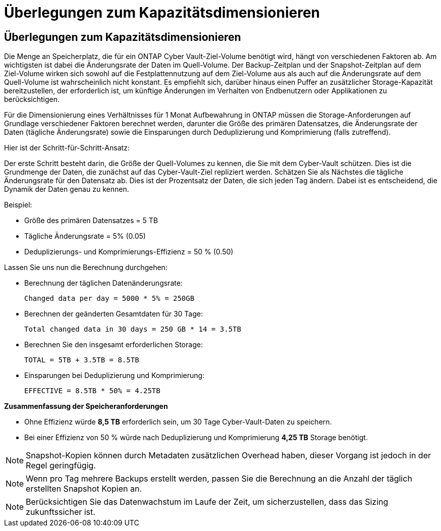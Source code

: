 = Überlegungen zum Kapazitätsdimensionieren
:allow-uri-read: 




== Überlegungen zum Kapazitätsdimensionieren

Die Menge an Speicherplatz, die für ein ONTAP Cyber Vault-Ziel-Volume benötigt wird, hängt von verschiedenen Faktoren ab. Am wichtigsten ist dabei die Änderungsrate der Daten im Quell-Volume. Der Backup-Zeitplan und der Snapshot-Zeitplan auf dem Ziel-Volume wirken sich sowohl auf die Festplattennutzung auf dem Ziel-Volume aus als auch auf die Änderungsrate auf dem Quell-Volume ist wahrscheinlich nicht konstant. Es empfiehlt sich, darüber hinaus einen Puffer an zusätzlicher Storage-Kapazität bereitzustellen, der erforderlich ist, um künftige Änderungen im Verhalten von Endbenutzern oder Applikationen zu berücksichtigen.

Für die Dimensionierung eines Verhältnisses für 1 Monat Aufbewahrung in ONTAP müssen die Storage-Anforderungen auf Grundlage verschiedener Faktoren berechnet werden, darunter die Größe des primären Datensatzes, die Änderungsrate der Daten (tägliche Änderungsrate) sowie die Einsparungen durch Deduplizierung und Komprimierung (falls zutreffend).

Hier ist der Schritt-für-Schritt-Ansatz:

Der erste Schritt besteht darin, die Größe der Quell-Volumes zu kennen, die Sie mit dem Cyber-Vault schützen. Dies ist die Grundmenge der Daten, die zunächst auf das Cyber-Vault-Ziel repliziert werden. Schätzen Sie als Nächstes die tägliche Änderungsrate für den Datensatz ab. Dies ist der Prozentsatz der Daten, die sich jeden Tag ändern. Dabei ist es entscheidend, die Dynamik der Daten genau zu kennen.

Beispiel:

* Größe des primären Datensatzes = 5 TB
* Tägliche Änderungsrate = 5% (0.05)
* Deduplizierungs- und Komprimierungs-Effizienz = 50 % (0.50)


Lassen Sie uns nun die Berechnung durchgehen:

* Berechnung der täglichen Datenänderungsrate:
+
`Changed data per day = 5000 * 5% = 250GB`

* Berechnen der geänderten Gesamtdaten für 30 Tage:
+
`Total changed data in 30 days = 250 GB * 14 = 3.5TB`

* Berechnen Sie den insgesamt erforderlichen Storage:
+
`TOTAL = 5TB + 3.5TB = 8.5TB`

* Einsparungen bei Deduplizierung und Komprimierung:
+
`EFFECTIVE = 8.5TB * 50% = 4.25TB`



*Zusammenfassung der Speicheranforderungen*

* Ohne Effizienz würde *8,5 TB* erforderlich sein, um 30 Tage Cyber-Vault-Daten zu speichern.
* Bei einer Effizienz von 50 % würde nach Deduplizierung und Komprimierung *4,25 TB* Storage benötigt.



NOTE: Snapshot-Kopien können durch Metadaten zusätzlichen Overhead haben, dieser Vorgang ist jedoch in der Regel geringfügig.


NOTE: Wenn pro Tag mehrere Backups erstellt werden, passen Sie die Berechnung an die Anzahl der täglich erstellten Snapshot Kopien an.


NOTE: Berücksichtigen Sie das Datenwachstum im Laufe der Zeit, um sicherzustellen, dass das Sizing zukunftssicher ist.
